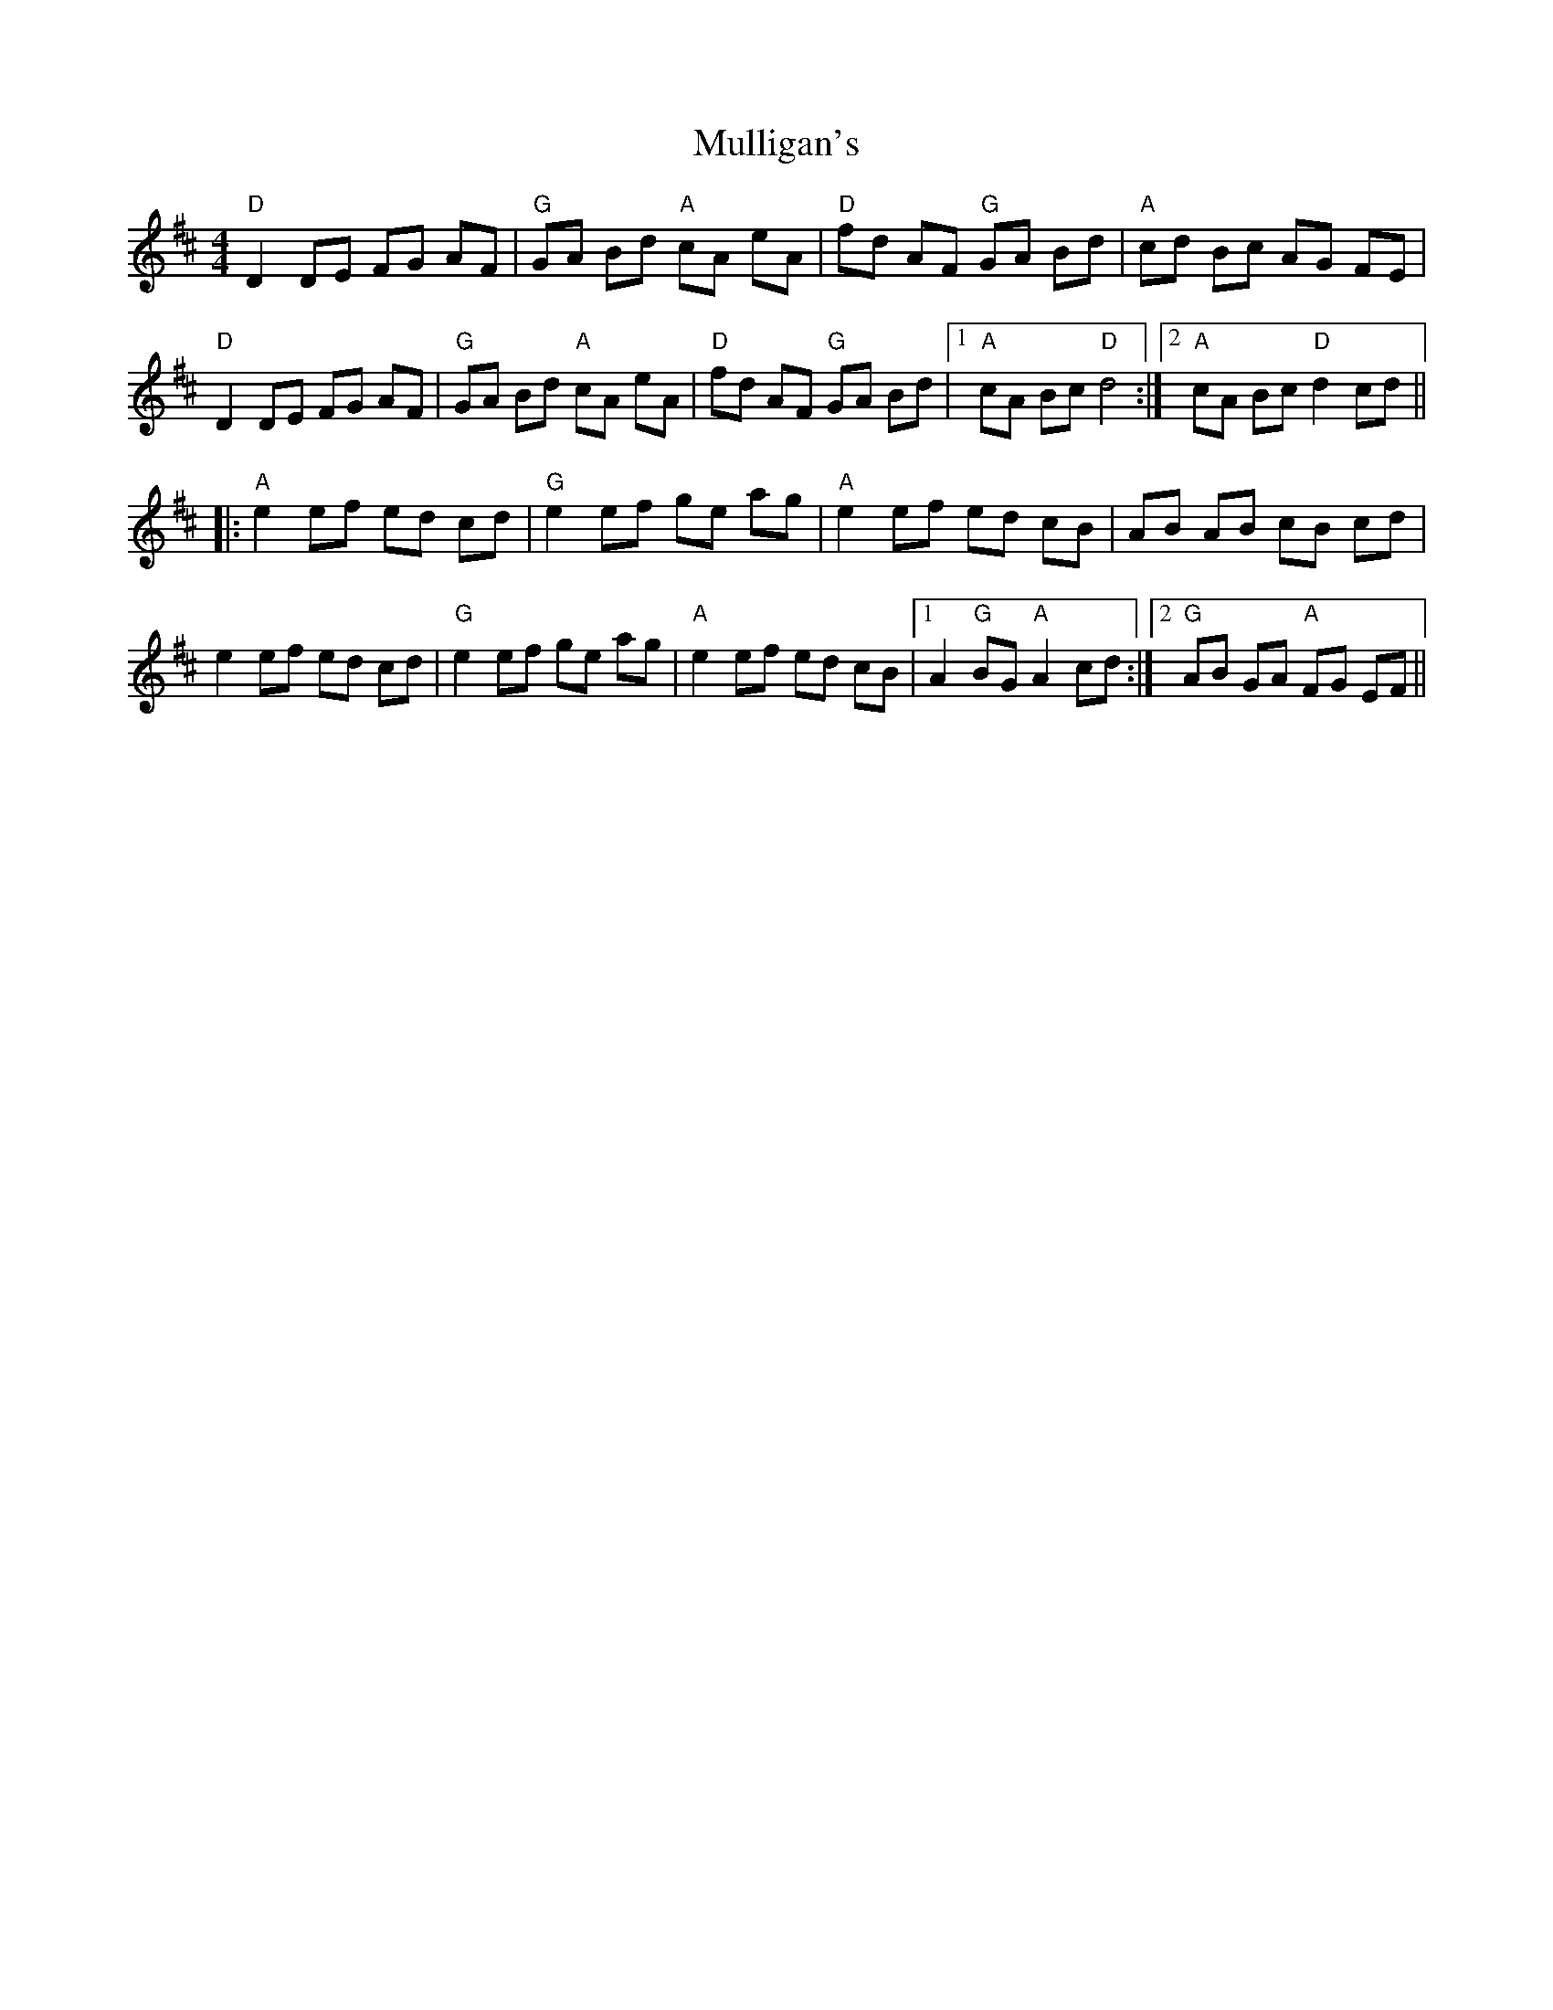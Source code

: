 X: 28430
T: Mulligan's
R: reel
M: 4/4
K: Dmajor
"D"D2 DE FG AF|"G"GA Bd "A"cA eA|"D"fd AF "G"GA Bd|"A"cd Bc AG FE|
"D"D2 DE FG AF|"G"GA Bd "A"cA eA|"D"fd AF "G"GA Bd|1 "A"cA Bc "D"d4:|2 "A"cA Bc "D"d2 cd||
|:"A"e2 ef ed cd|"G"e2 ef ge ag|"A"e2 ef ed cB|AB AB cB cd|
e2 ef ed cd|"G"e2 ef ge ag|"A"e2 ef ed cB|1 A2 "G"BG "A"A2 cd:|2 "G"AB GA "A"FG EF||

